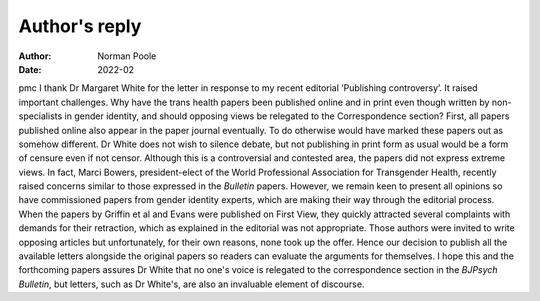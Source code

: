 ==============
Author's reply
==============

:Author: Norman Poole
:Date: 2022-02

pmc
I thank Dr Margaret White for the letter in response to my recent
editorial ‘Publishing controversy’. It raised important challenges. Why
have the trans health papers been published online and in print even
though written by non-specialists in gender identity, and should
opposing views be relegated to the Correspondence section? First,
all papers published online also appear in the paper journal eventually.
To do otherwise would have marked these papers out as somehow different.
Dr White does not wish to silence debate, but not publishing in print
form as usual would be a form of censure even if not censor. Although
this is a controversial and contested area, the papers did not express
extreme views. In fact, Marci Bowers, president-elect of the World
Professional Association for Transgender Health, recently raised
concerns similar to those expressed in the *Bulletin* papers. However,
we remain keen to present all opinions so have commissioned papers from
gender identity experts, which are making their way through the
editorial process. When the papers by Griffin et al and Evans were
published on First View, they quickly attracted several complaints with
demands for their retraction, which as explained in the editorial was
not appropriate. Those authors were invited to write opposing articles
but unfortunately, for their own reasons, none took up the offer. Hence
our decision to publish all the available letters alongside the original
papers so readers can evaluate the arguments for themselves. I hope this
and the forthcoming papers assures Dr White that no one's voice is
relegated to the correspondence section in the *BJPsych Bulletin*, but
letters, such as Dr White's, are also an invaluable element of
discourse.

